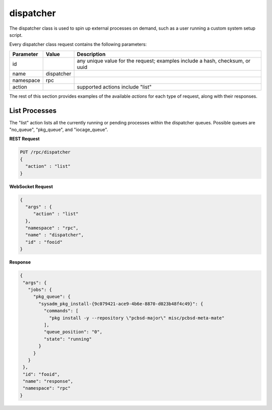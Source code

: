 .. _dispatcher:

dispatcher
**********

The dispatcher class is used to spin up external processes on demand, such as a user running a custom system setup script.

Every dispatcher class request contains the following parameters:

+---------------------------------+---------------+----------------------------------------------------------------------------------------------------------------------+
| **Parameter**                   | **Value**     | **Description**                                                                                                      |
|                                 |               |                                                                                                                      |
+=================================+===============+======================================================================================================================+
| id                              |               | any unique value for the request; examples include a hash, checksum, or uuid                                         |
|                                 |               |                                                                                                                      |
+---------------------------------+---------------+----------------------------------------------------------------------------------------------------------------------+
| name                            | dispatcher    |                                                                                                                      |
|                                 |               |                                                                                                                      |
+---------------------------------+---------------+----------------------------------------------------------------------------------------------------------------------+
| namespace                       | rpc           |                                                                                                                      |
|                                 |               |                                                                                                                      |
+---------------------------------+---------------+----------------------------------------------------------------------------------------------------------------------+
| action                          |               | supported actions include "list"                                                                                     |
|                                 |               |                                                                                                                      |
+---------------------------------+---------------+----------------------------------------------------------------------------------------------------------------------+

The rest of this section provides examples of the available *actions* for each type of request, along with their responses. 

.. index:: list, dispatcher

.. _List Processes:

List Processes
==============

The "list" action lists all the currently running or pending processes within the dispatcher queues. Possible queues are "no_queue", "pkg_queue", and "iocage_queue".

**REST Request**

.. code-block:: json

 PUT /rpc/dispatcher
 {
   "action" : "list"
 }

**WebSocket Request**

.. code-block:: json

 {
   "args" : {
      "action" : "list"
   },
   "namespace" : "rpc",
   "name" : "dispatcher",
   "id" : "fooid"
 }

**Response**

.. code-block:: json

 {
  "args": {
    "jobs": {
      "pkg_queue": {
        "sysadm_pkg_install-{9c079421-ace9-4b6e-8870-d023b48f4c49}": {
          "commands": [
            "pkg install -y --repository \"pcbsd-major\" misc/pcbsd-meta-mate"
          ],
          "queue_position": "0",
          "state": "running"
        }
      }
    }
  },
  "id": "fooid",
  "name": "response",
  "namespace": "rpc"
 }